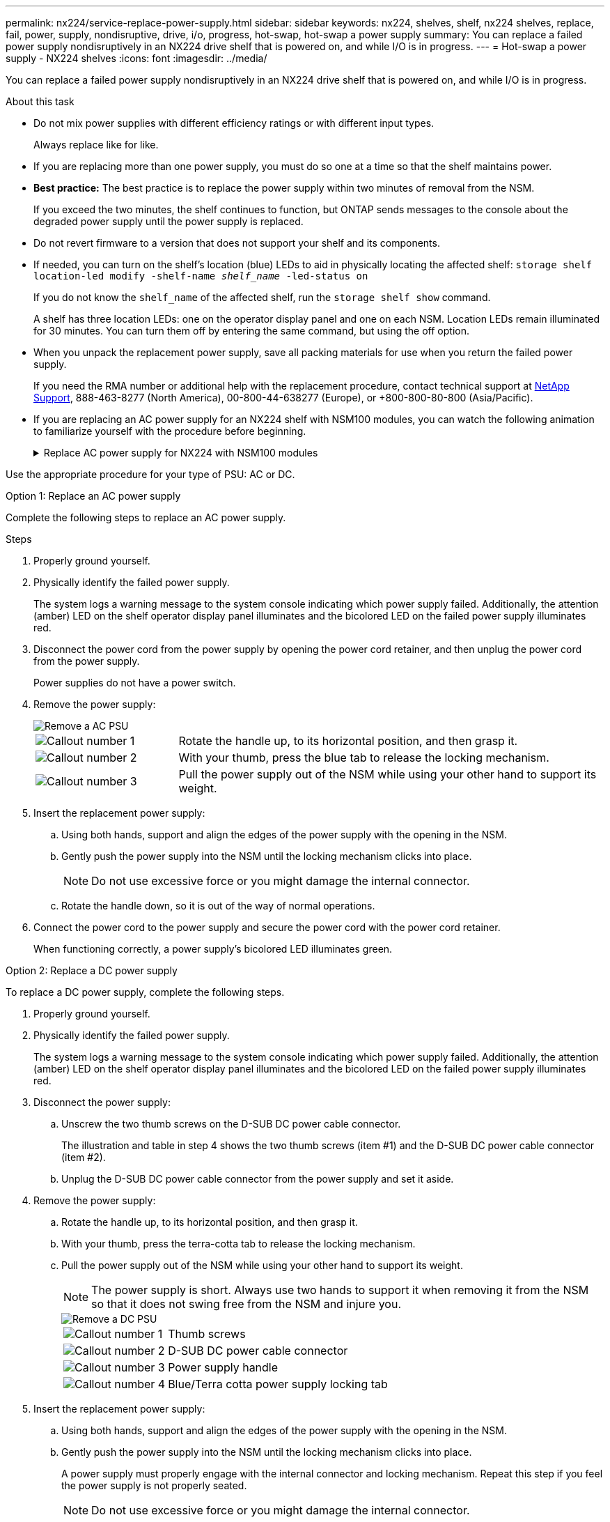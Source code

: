 ---
permalink: nx224/service-replace-power-supply.html
sidebar: sidebar
keywords: nx224, shelves, shelf, nx224 shelves, replace, fail, power, supply, nondisruptive, drive, i/o, progress, hot-swap, hot-swap a power supply
summary: You can replace a failed power supply nondisruptively in an NX224 drive shelf that is powered on, and while I/O is in progress.
---
= Hot-swap a power supply - NX224 shelves
:icons: font
:imagesdir: ../media/

[.lead]
You can replace a failed power supply nondisruptively in an NX224 drive shelf that is powered on, and while I/O is in progress.

.About this task

* Do not mix power supplies with different efficiency ratings or with different input types. 
+
Always replace like for like.

* If you are replacing more than one power supply, you must do so one at a time so that the shelf maintains power.
* *Best practice:* The best practice is to replace the power supply within two minutes of removal from the NSM.
+
If you exceed the two minutes, the shelf continues to function, but ONTAP sends messages to the console about the degraded power supply until the power supply is replaced.
* Do not revert firmware to a version that does not support your shelf and its components.

* If needed, you can turn on the shelf's location (blue) LEDs to aid in physically locating the affected shelf: `storage shelf location-led modify -shelf-name _shelf_name_ -led-status on`
+
If you do not know the `shelf_name` of the affected shelf, run the `storage shelf show` command.
+
A shelf has three location LEDs: one on the operator display panel and one on each NSM. Location LEDs remain illuminated for 30 minutes. You can turn them off by entering the same command, but using the off option.

* When you unpack the replacement power supply, save all packing materials for use when you return the failed power supply.
+
If you need the RMA number or additional help with the replacement procedure, contact technical support at https://mysupport.netapp.com/site/global/dashboard[NetApp Support^], 888-463-8277 (North America), 00-800-44-638277 (Europe), or +800-800-80-800 (Asia/Pacific).

* If you are replacing an AC power supply for an NX224 shelf with NSM100 modules, you can watch the following animation to familiarize yourself with the procedure before beginning. 
+
.Replace AC power supply for NX224 with NSM100 modules
[%collapsible]
====

video::5794da63-99aa-425a-825f-aa86002f154d[panopto, title="Hot-swap a power supply in an NX224 shelf"]

====

Use the appropriate procedure for your type of PSU: AC or DC.



[role="tabbed-block"]
====

.Option 1: Replace an AC power supply
--
Complete the following steps to replace an AC power supply.


.Steps

. Properly ground yourself.
. Physically identify the failed power supply.
+
The system logs a warning message to the system console indicating which power supply failed. Additionally, the attention (amber) LED on the shelf operator display panel illuminates and the bicolored LED on the failed power supply illuminates red.

. Disconnect the power cord from the power supply by opening the power cord retainer, and then unplug the power cord from the power supply.
+
Power supplies do not have a power switch.

. Remove the power supply:
+
image::../media/drw_t_psu_ac_replace_ieops-2035.svg[Remove a AC PSU]
+
[cols="1,3"]
|===
a| 
image:../media/icon_round_1.png[Callout number 1]
a| 
Rotate the handle up, to its horizontal position, and then grasp it.
a| 
image:../media/icon_round_2.png[Callout number 2] 
a| 
With your thumb, press the blue tab to release the locking mechanism.
a| 
image:../media/icon_round_3.png[Callout number 3] 
a| 
Pull the power supply out of the NSM while using your other hand to support its weight.
|===

. Insert the replacement power supply:
 .. Using both hands, support and align the edges of the power supply with the opening in the NSM.
 .. Gently push the power supply into the NSM until the locking mechanism clicks into place.
+
NOTE: Do not use excessive force or you might damage the internal connector.

 .. Rotate the handle down, so it is out of the way of normal operations.
. Connect the power cord to the power supply and secure the power cord with the power cord retainer.
+
When functioning correctly, a power supply's bicolored LED illuminates green.
--
.Option 2: Replace a DC power supply
--
To replace a DC power supply, complete the following steps.

. Properly ground yourself.
. Physically identify the failed power supply.
+
The system logs a warning message to the system console indicating which power supply failed. Additionally, the attention (amber) LED on the shelf operator display panel illuminates and the bicolored LED on the failed power supply illuminates red.

. Disconnect the power supply: 

.. Unscrew the two thumb screws on the D-SUB DC power cable connector.
+
The illustration and table in step 4 shows the two thumb screws (item #1) and the D-SUB DC power cable connector (item #2).
.. Unplug the D-SUB DC power cable connector from the power supply and set it aside.

. Remove the power supply:
.. Rotate the handle up, to its horizontal position, and then grasp it.
.. With your thumb, press the terra-cotta tab to release the locking mechanism.

.. Pull the power supply out of the NSM while using your other hand to support its weight.
+
NOTE: The power supply is short. Always use two hands to support it when removing it from the NSM so that it does not swing free from the NSM and injure you.
+
image::../media/drw_dcpsu_remove-replace-generic_IEOPS-788.svg[Remove a DC PSU]
+
[cols="1,3"]
|===
a| image:../media/icon_round_1.png[Callout number 1]
a| Thumb screws
a| image:../media/icon_round_2.png[Callout number 2] 
a| D-SUB DC power cable connector
a| image:../media/icon_round_3.png[Callout number 3] 
a| Power supply handle
a| image:../media/icon_round_4.png[Callout number 4]
a| Blue/Terra cotta power supply locking tab
|===

. Insert the replacement power supply:
.. Using both hands, support and align the edges of the power supply with the opening in the NSM.
.. Gently push the power supply into the NSM until the locking mechanism clicks into place.
+
A power supply must properly engage with the internal connector and locking mechanism. Repeat this step if you feel the power supply is not properly seated.
+
NOTE: Do not use excessive force or you might damage the internal connector.

.. Rotate the handle down, so it is out of the way of normal operations.
. Reconnect the D-SUB DC power cable:
+
Once power is restored to the power supply, the status LED should be green.
+
.. Plug the D-SUB DC power cable connector into the power supply.
.. Tighten the two thumb screws to secure the D-SUB DC power cable connector to the power supply.
--

====